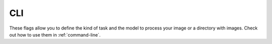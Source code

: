 CLI
===

These flags allow you to define the kind of task and the model to process your image or a directory with images. Check out how to use them in :ref:`command-line`.

.. option:: -i <path/to/dir_or_file>, --input-path <path/to/dir_or_file>

    Path to the input image or the directory with images.

.. option:: -o <path/to/dir_or_file>, --output-path <path/to/dir_or_file>

    For classification, it is the path to a file, e.g., txt or csv, to which to write the predictions. If not provided, the prediction will be either printed (if input is a file) or written to a default file (if input is a dir). For segmentation, it is a path to a mask file, e.g., jpg or png, (if input is a file) or a path to a directory where the masks should be saved (if input is a dir). If not provided, default output paths will be generated.
    
    **Default:** ``None``

.. option:: -k <kind-of-model>, --kind <kind-of-model>

    The kind of model to use to process the files. One of 'eyeglasses-classifier', 'sunglasses-classifier', 'glasses-classifier', 'full-glasses-segmenter', 'full-eyeglasses-segmenter', 'full-sunglasses-segmenter', 'full-anyglasses-segmenter', 'glass-frames-segmenter', 'eyeglasses-frames-segmenter', 'sunglasses-frames-segmenter', 'anyglasses-frames-segmenter'.

.. option:: -s <arch-name>, --size <arch-name>

    The model architecture name (model size). One of 'tiny', 'small', 'medium', 'large', 'huge'.
    
    **Default:** ``'small'``

.. option:: -l <label-type>, --label-type <label-type>

    Only used if ``kind`` is classifier. It is the string specifying the way to map the predictions to labels. For instance, if specified as 'int', positive labels will be 1 and negative will be 0. If specified as 'proba', probabilities of being positive will be shown. One of 'bool', 'int', 'str', 'logit', 'proba'. 

    **Default:** ``'int'``

.. option:: -sep <sep>, --separator <sep>

    Only used if ``kind`` is classifier. It is the separator to use to separate image file names and the predictions.
    
    **Default:** ``','``

.. option:: -m <mask-type>, --mask-type <mask-type>

    Only used if ``kind`` is segmenter. The type of mask to generate. For example, a mask could be a black and white image, in which case 'img' should be specified. A mask could be a matrix of raw scores in npy format, in which case 'logit' should be specified. One of 'bool', 'int', 'img', 'logit', 'proba'.
    
    **Default:** ``'img'``

.. option:: -ext <ext>, --extension <ext>

    Only used if ``kind`` is segmenter. The extension to use to save masks. Specifying it will overwrite the extension existing as part of ``output_path`` (if it is specified as a path to file). If ``mask-type`` is 'img', then possible extensions are 'jpg', 'png', 'bmp' etc. If ``mask-type`` is some value, e.g., 'bool' or 'proba', then possible extensions are 'npy', 'pkl', 'dat' etc. If not specified, it will be inferred form ``output-path`` (if it is given and is a path to a file), otherwise 'jpg' or 'npy' will be used, depending on ``mask-type``.
    
    **Default:** ``None``

.. option:: -pbd <pbar-desc> --pbar-desc <pbar-desc>

    Only used if input path leads to a directory of images. It is the description that is used for the progress bar. If specified as ``''`` (empty string), no progress bar is shown.
    
    **Default:** ``'Processing'``

.. option:: -d <device> --device <device>

    The device on which to perform inference. If not specified, it will be automatically checked if CUDA or MPS is supported.
    
    **Default:** ``''``
